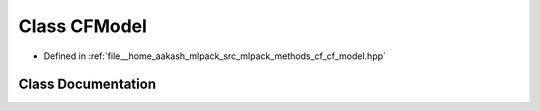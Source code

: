 .. _exhale_class_classmlpack_1_1cf_1_1CFModel:

Class CFModel
=============

- Defined in :ref:`file__home_aakash_mlpack_src_mlpack_methods_cf_cf_model.hpp`


Class Documentation
-------------------


.. doxygenclass:: mlpack::cf::CFModel
   :members:
   :protected-members:
   :undoc-members: